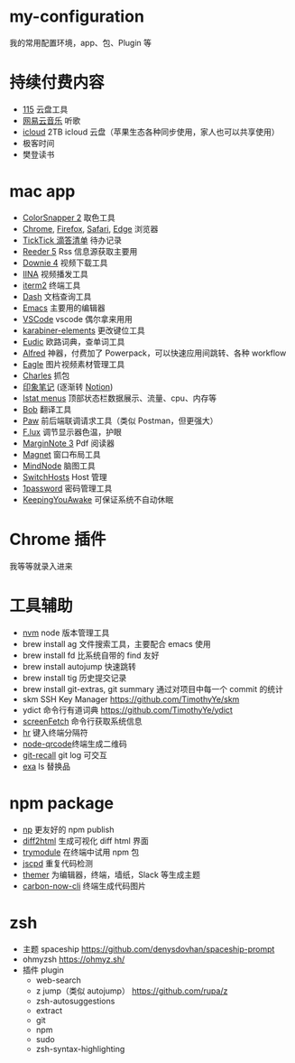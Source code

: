 * my-configuration
  我的常用配置环境，app、包、Plugin 等
* 持续付费内容
  * [[https://115.com/][115]] 云盘工具 
  * [[https://music.163.com/][网易云音乐]] 听歌 
  * [[https://www.icloud.com/][icloud]]  2TB icloud 云盘（苹果生态各种同步使用，家人也可以共享使用） 
  * 极客时间
  * 樊登读书
* mac app
  * [[https://colorsnapper.com/][ColorSnapper 2]] 取色工具 
  * [[https://www.google.cn/chrome/index.html][Chrome]], [[https://www.firefox.com/][Firefox]], [[https://www.apple.com.cn/safari/][Safari]], [[https://www.microsoft.com/zh-cn/edge][Edge]] 浏览器
  * [[https://www.ticktick.com/][TickTick 滴答清单]] 待办记录 
  * [[https://www.reederapp.com/][Reeder 5]]  Rss 信息源获取主要用  
  * [[https://software.charliemonroe.net/downie/][Downie 4]]  视频下载工具 
  * [[https://github.com/iina/iina][IINA]]  视频播发工具 
  * [[https://iterm2.com/][iterm2]] 终端工具 
  * [[https://kapeli.com/dash][Dash]] 文档查询工具 
  * [[https://github.com/yuanzhhh/emacs.d][Emacs]] 主要用的编辑器
  * [[https://code.visualstudio.com/][VSCode]] vscode 偶尔拿来用用
  * [[https://karabiner-elements.pqrs.org/][karabiner-elements]] 更改键位工具
  * [[https://www.eudic.net/][Eudic]] 欧路词典，查单词工具 
  * [[https://www.alfredapp.com/][Alfred]] 神器，付费加了 Powerpack，可以快速应用间跳转、各种 workflow
  * [[https://cn.eagle.cool/][Eagle]]  图片视频素材管理工具 
  * [[https://www.charlesproxy.com/][Charles]] 抓包 
  * [[https://www.yinxiang.com/][印象笔记]]  (逐渐转 [[https://www.notion.so/][Notion]]) 
  * [[https://bjango.com/mac/istatmenus/][Istat menus]] 顶部状态栏数据展示、流量、cpu、内存等 
  * [[https://github.com/ripperhe/Bob][Bob]] 翻译工具 
  * [[https://paw.cloud/][Paw]] 前后端联调请求工具（类似 Postman，但更强大） 
  * [[https://justgetflux.com/][F.lux]] 调节显示器色温，护眼 
  * [[https://www.marginnote.com/chinese/home][MarginNote 3]] Pdf 阅读器 
  * [[https://apps.apple.com/cn/app/magnet/id441258766?mt=12][Magnet]] 窗口布局工具  
  * [[https://mindnode.com/][MindNode]] 脑图工具
  * [[https://github.com/oldj/SwitchHosts][SwitchHosts]] Host 管理 
  * [[https://1password.com/][1password]] 密码管理工具 
  * [[https://github.com/newmarcel/KeepingYouAwake][KeepingYouAwake]] 可保证系统不自动休眠 
* Chrome 插件
  我等等就录入进来
* 工具辅助
  * [[https://github.com/nvm-sh/nvm][nvm]] node 版本管理工具
  * brew install ag 文件搜索工具，主要配合 emacs 使用
  * brew install fd 比系统自带的 find 友好
  * brew install autojump 快速跳转
  * brew install tig 历史提交记录
  * brew install git-extras, git summary 通过对项目中每一个 commit 的统计
  * skm SSH Key Manager https://github.com/TimothyYe/skm
  * ydict 命令行有道词典 https://github.com/TimothyYe/ydict
  * [[https://github.com/KittyKatt/screenFetch][screenFetch]] 命令行获取系统信息
  * [[https://github.com/LuRsT/hr][hr]] 键入终端分隔符
  * [[https://github.com/soldair/node-qrcode][node-qrcode]]终端生成二维码
  * [[https://github.com/Fakerr/git-recall][git-recall]] git log 可交互
  * [[https://github.com/ogham/exa][exa]] ls 替换品
* npm package
  * [[https://github.com/sindresorhus/np][np]] 更友好的 npm publish
  * [[https://github.com/rtfpessoa/diff2html-cli][diff2html]] 生成可视化 diff html 界面
  * [[https://github.com/victorb/trymodule][trymodule]] 在终端中试用 npm 包
  * [[https://github.com/kucherenko/jscpd][jscpd]] 重复代码检测
  * [[https://github.com/mjswensen/themer][themer]] 为编辑器，终端，墙纸，Slack 等生成主题
  * [[https://github.com/mixn/carbon-now-cli][carbon-now-cli]] 终端生成代码图片
* zsh
  * 主题 spaceship https://github.com/denysdovhan/spaceship-prompt
  * ohmyzsh  https://ohmyz.sh/
  * 插件 plugin
    * web-search
    * z jump（类似 autojump） https://github.com/rupa/z
    * zsh-autosuggestions
    * extract
    * git
    * npm
    * sudo
    * zsh-syntax-highlighting
